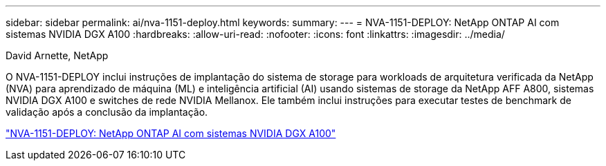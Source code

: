 ---
sidebar: sidebar 
permalink: ai/nva-1151-deploy.html 
keywords:  
summary:  
---
= NVA-1151-DEPLOY: NetApp ONTAP AI com sistemas NVIDIA DGX A100
:hardbreaks:
:allow-uri-read: 
:nofooter: 
:icons: font
:linkattrs: 
:imagesdir: ../media/


David Arnette, NetApp

[role="lead"]
O NVA-1151-DEPLOY inclui instruções de implantação do sistema de storage para workloads de arquitetura verificada da NetApp (NVA) para aprendizado de máquina (ML) e inteligência artificial (AI) usando sistemas de storage da NetApp AFF A800, sistemas NVIDIA DGX A100 e switches de rede NVIDIA Mellanox. Ele também inclui instruções para executar testes de benchmark de validação após a conclusão da implantação.

link:https://www.netapp.com/pdf.html?item=/media/20708-nva-1151-deploy.pdf["NVA-1151-DEPLOY: NetApp ONTAP AI com sistemas NVIDIA DGX A100"^]

